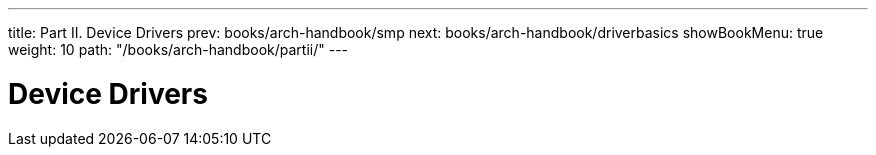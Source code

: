 ---
title: Part II. Device Drivers
prev: books/arch-handbook/smp
next: books/arch-handbook/driverbasics
showBookMenu: true
weight: 10
path: "/books/arch-handbook/partii/"
---

[[devicedrivers]]
= Device Drivers
